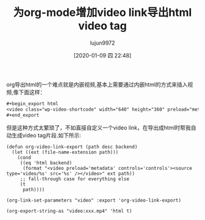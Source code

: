 #+TITLE: 为org-mode增加video link导出html video tag
#+AUTHOR: lujun9972
#+TAGS: Emacs之怒
#+DATE: [2020-01-09 四 22:48]
#+LANGUAGE:  zh-CN
#+STARTUP:  inlineimages
#+OPTIONS:  H:6 num:nil toc:t \n:nil ::t |:t ^:nil -:nil f:t *:t <:nil

org导出html的一个难点就是内嵌视频,基本上需要通过内嵌html的方式来插入视频,像下面这样：

#+begin_src org
  ,#+begin_export html
  <video class="wp-video-shortcode" width="640" height="360" preload="metadata" controls="controls"><source type="video/mp4" src="./Baby唱小金鱼.mp4" /></video>
  ,#+end_export
#+end_src

但是这种方式太繁琐了，不如直接自定义一个video link，在导出成html时帮我自动生成video tag片段.如下所示:
#+begin_src elisp :results org
  (defun org-video-link-export (path desc backend)
    (let ((ext (file-name-extension path)))
      (cond
       ((eq 'html backend)
        (format "<video preload='metadata' controls='controls'><source type='video/%s' src='%s' /></video>" ext path))
       ;; fall-through case for everything else
       (t
        path))))

  (org-link-set-parameters "video" :export 'org-video-link-export)

  (org-export-string-as "video:xxx.mp4" 'html t)
#+end_src

#+RESULTS:
#+begin_src org
<p>
<video preload='metadata' controls='controls'><source type='video/mp4' src='xxx.mp4' /></video></p>
#+end_src
